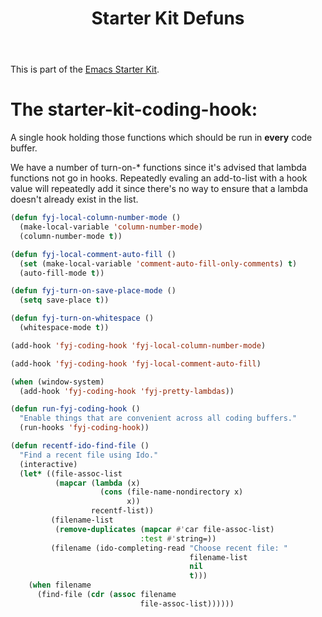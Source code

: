 #+TITLE: Starter Kit Defuns
#+OPTIONS: toc:nil num:nil ^:nil

This is part of the [[file:starter-kit.org][Emacs Starter Kit]].

* The starter-kit-coding-hook:
A single hook holding those functions which should be run in *every*
code buffer.

We have a number of turn-on-* functions since it's advised that lambda
functions not go in hooks. Repeatedly evaling an add-to-list with a
hook value will repeatedly add it since there's no way to ensure that
a lambda doesn't already exist in the list.

#+name: fyj-hook-functions
#+begin_src emacs-lisp
  (defun fyj-local-column-number-mode ()
    (make-local-variable 'column-number-mode)
    (column-number-mode t))

  (defun fyj-local-comment-auto-fill ()
    (set (make-local-variable 'comment-auto-fill-only-comments) t)
    (auto-fill-mode t))

  (defun fyj-turn-on-save-place-mode ()
    (setq save-place t))

  (defun fyj-turn-on-whitespace ()
    (whitespace-mode t))
#+end_src

#+name: fyj-add-local-column-number-mode
#+begin_src emacs-lisp
(add-hook 'fyj-coding-hook 'fyj-local-column-number-mode)
#+end_src

#+name: start-kit-add-local-comment-auto-fill
#+begin_src emacs-lisp
(add-hook 'fyj-coding-hook 'fyj-local-comment-auto-fill)
#+end_src

#+name: fyj-add-pretty-lambdas
#+begin_src emacs-lisp
  (when (window-system)
    (add-hook 'fyj-coding-hook 'fyj-pretty-lambdas))
#+end_src

#+name: fyj-run-fyj-coding-hook
#+begin_src emacs-lisp
(defun run-fyj-coding-hook ()
  "Enable things that are convenient across all coding buffers."
  (run-hooks 'fyj-coding-hook))
#+end_src

#+srcname: fyj-recentf-ido-find-file
#+begin_src emacs-lisp 
  (defun recentf-ido-find-file () 
    "Find a recent file using Ido." 
    (interactive) 
    (let* ((file-assoc-list 
            (mapcar (lambda (x) 
                      (cons (file-name-nondirectory x) 
                            x)) 
                    recentf-list)) 
           (filename-list 
            (remove-duplicates (mapcar #'car file-assoc-list) 
                               :test #'string=)) 
           (filename (ido-completing-read "Choose recent file: " 
                                          filename-list 
                                          nil 
                                          t))) 
      (when filename 
        (find-file (cdr (assoc filename 
                               file-assoc-list)))))) 
 #+end_src 
